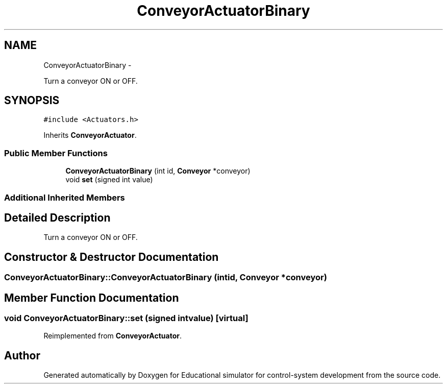 .TH "ConveyorActuatorBinary" 3 "Wed Dec 12 2012" "Version 1.0" "Educational simulator for control-system development" \" -*- nroff -*-
.ad l
.nh
.SH NAME
ConveyorActuatorBinary \- 
.PP
Turn a conveyor ON or OFF\&.  

.SH SYNOPSIS
.br
.PP
.PP
\fC#include <Actuators\&.h>\fP
.PP
Inherits \fBConveyorActuator\fP\&.
.SS "Public Member Functions"

.in +1c
.ti -1c
.RI "\fBConveyorActuatorBinary\fP (int id, \fBConveyor\fP *conveyor)"
.br
.ti -1c
.RI "void \fBset\fP (signed int value)"
.br
.in -1c
.SS "Additional Inherited Members"
.SH "Detailed Description"
.PP 
Turn a conveyor ON or OFF\&. 
.SH "Constructor & Destructor Documentation"
.PP 
.SS "ConveyorActuatorBinary::ConveyorActuatorBinary (intid, \fBConveyor\fP *conveyor)"

.SH "Member Function Documentation"
.PP 
.SS "void ConveyorActuatorBinary::set (signed intvalue)\fC [virtual]\fP"

.PP
Reimplemented from \fBConveyorActuator\fP\&.

.SH "Author"
.PP 
Generated automatically by Doxygen for Educational simulator for control-system development from the source code\&.
